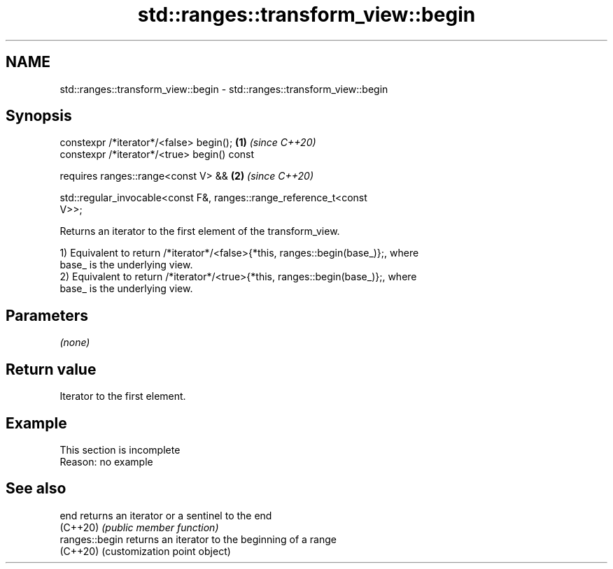 .TH std::ranges::transform_view::begin 3 "2022.07.31" "http://cppreference.com" "C++ Standard Libary"
.SH NAME
std::ranges::transform_view::begin \- std::ranges::transform_view::begin

.SH Synopsis
   constexpr /*iterator*/<false> begin();                             \fB(1)\fP \fI(since C++20)\fP
   constexpr /*iterator*/<true> begin() const

   requires ranges::range<const V> &&                                 \fB(2)\fP \fI(since C++20)\fP

   std::regular_invocable<const F&, ranges::range_reference_t<const
   V>>;

   Returns an iterator to the first element of the transform_view.

   1) Equivalent to return /*iterator*/<false>{*this, ranges::begin(base_)};, where
   base_ is the underlying view.
   2) Equivalent to return /*iterator*/<true>{*this, ranges::begin(base_)};, where
   base_ is the underlying view.

.SH Parameters

   \fI(none)\fP

.SH Return value

   Iterator to the first element.

.SH Example

    This section is incomplete
    Reason: no example

.SH See also

   end           returns an iterator or a sentinel to the end
   (C++20)       \fI(public member function)\fP
   ranges::begin returns an iterator to the beginning of a range
   (C++20)       (customization point object)
